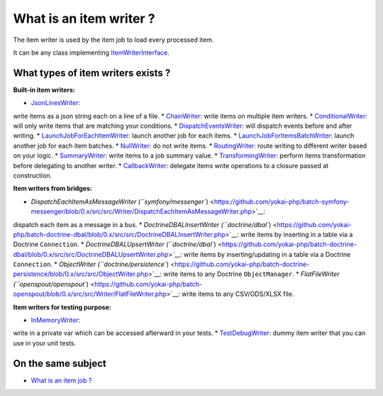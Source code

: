 What is an item writer ?
========================

The item writer is used by the item job to load every processed item.

It can be any class implementing
`ItemWriterInterface <https://github.com/yokai-php/batch/blob/0.x/src/Job/Item/ItemWriterInterface.php>`__.

What types of item writers exists ?
-----------------------------------

**Built-in item writers:** 

* `JsonLinesWriter <https://github.com/yokai-php/batch/blob/0.x/src/Job/Item/Writer/Filesystem/JsonLinesWriter.php>`__:
write items as a json string each on a line of a file.
* `ChainWriter <https://github.com/yokai-php/batch/blob/0.x/src/Job/Item/Writer/ChainWriter.php>`__:
write items on multiple item writers.
* `ConditionalWriter <https://github.com/yokai-php/batch/blob/0.x/src/Job/Item/Writer/ConditionalWriter.php>`__:
will only write items that are matching your conditions.
* `DispatchEventsWriter <https://github.com/yokai-php/batch/blob/0.x/src/Job/Item/Writer/DispatchEventsWriter.php>`__:
will dispatch events before and after writing.
* `LaunchJobForEachItemWriter <https://github.com/yokai-php/batch/blob/0.x/src/Job/Item/Writer/LaunchJobForEachItemWriter.php>`__:
launch another job for each items.
* `LaunchJobForItemsBatchWriter <https://github.com/yokai-php/batch/blob/0.x/src/Job/Item/Writer/LaunchJobForItemsBatchWriter.php>`__:
launch another job for each item batches.
* `NullWriter <https://github.com/yokai-php/batch/blob/0.x/src/Job/Item/Writer/NullWriter.php>`__:
do not write items.
* `RoutingWriter <https://github.com/yokai-php/batch/blob/0.x/src/Job/Item/Writer/RoutingWriter.php>`__:
route writing to different writer based on your logic.
* `SummaryWriter <https://github.com/yokai-php/batch/blob/0.x/src/Job/Item/Writer/SummaryWriter.php>`__:
write items to a job summary value.
* `TransformingWriter <https://github.com/yokai-php/batch/blob/0.x/src/Job/Item/Writer/TransformingWriter.php>`__:
perform items transformation before delegating to another writer.
* `CallbackWriter <https://github.com/yokai-php/batch/blob/0.x/src/Job/Item/Writer/CallbackWriter.php>`__:
delegate items write operations to a closure passed at construction.

**Item writers from bridges:**

* `DispatchEachItemAsMessageWriter (``symfony/messenger``) <https://github.com/yokai-php/batch-symfony-messenger/blob/0.x/src/src/Writer/DispatchEachItemAsMessageWriter.php>`__:
dispatch each item as a message in a bus.
* `DoctrineDBALInsertWriter (``doctrine/dbal``) <https://github.com/yokai-php/batch-doctrine-dbal/blob/0.x/src/src/DoctrineDBALInsertWriter.php>`__:
write items by inserting in a table via a Doctrine ``Connection``.
* `DoctrineDBALUpsertWriter (``doctrine/dbal``) <https://github.com/yokai-php/batch-doctrine-dbal/blob/0.x/src/src/DoctrineDBALUpsertWriter.php>`__:
write items by inserting/updating in a table via a Doctrine ``Connection``.
* `ObjectWriter (``doctrine/persistence``) <https://github.com/yokai-php/batch-doctrine-persistence/blob/0.x/src/src/ObjectWriter.php>`__:
write items to any Doctrine ``ObjectManager``.
* `FlatFileWriter (``openspout/openspout``) <https://github.com/yokai-php/batch-openspout/blob/0.x/src/src/Writer/FlatFileWriter.php>`__:
write items to any CSV/ODS/XLSX file.

**Item writers for testing purpose:**

* `InMemoryWriter <https://github.com/yokai-php/batch/blob/0.x/src/Test/Job/Item/Writer/InMemoryWriter.php>`__:
write in a private var which can be accessed afterward in your tests.
* `TestDebugWriter <https://github.com/yokai-php/batch/blob/0.x/src/Test/Job/Item/Writer/TestDebugWriter.php>`__:
dummy item writer that you can use in your unit tests.

On the same subject
-------------------

-  `What is an item job ? <../item-job>`__
